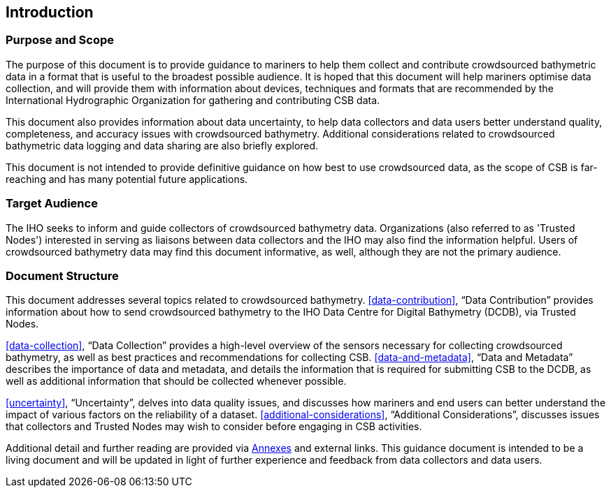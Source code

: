 
[[introduction]]
== Introduction

=== Purpose and Scope

The purpose of this document is to provide guidance to mariners to help them collect and contribute
crowdsourced bathymetric data in a format that is useful to the broadest possible audience. It is hoped
that this document will help mariners optimise data collection, and will provide them with information
about devices, techniques and formats that are recommended by the International Hydrographic
Organization for gathering and contributing CSB data.

This document also provides information about data uncertainty, to help data collectors and data users
better understand quality, completeness, and accuracy issues with crowdsourced bathymetry. Additional
considerations related to crowdsourced bathymetric data logging and data sharing are also briefly
explored.

This document is not intended to provide definitive guidance on how best to use crowdsourced data, as
the scope of CSB is far-reaching and has many potential future applications.

=== Target Audience

The IHO seeks to inform and guide collectors of crowdsourced bathymetry data. Organizations (also
referred to as 'Trusted Nodes') interested in serving as liaisons between data collectors and the IHO may
also find the information helpful. Users of crowdsourced bathymetry data may find this document
informative, as well, although they are not the primary audience.

=== Document Structure

This document addresses several topics related to crowdsourced bathymetry. <<data-contribution>>, "`Data Contribution`" provides information about how to send crowdsourced bathymetry to the IHO Data Centre
for Digital Bathymetry (DCDB), via Trusted Nodes.

<<data-collection>>, "`Data Collection`" provides a high-level overview of the sensors necessary for collecting
crowdsourced bathymetry, as well as best practices and recommendations for collecting CSB.
<<data-and-metadata>>, "`Data and Metadata`" describes the importance of data and metadata, and details the information
that is required for submitting CSB to the DCDB, as well as additional information that should be collected
whenever possible.

<<uncertainty>>, "`Uncertainty`", delves into data quality issues, and discusses how mariners and end users
can better understand the impact of various factors on the reliability of a dataset.
<<additional-considerations>>, "`Additional Considerations`", discusses issues that collectors and
Trusted Nodes may wish to consider before engaging in CSB activities.

Additional detail and further reading are provided via <<annex-abbreviations,Annexes>> and external links. This guidance document is intended to be a living document and will be updated in light of further experience and feedback from data collectors and data users.

